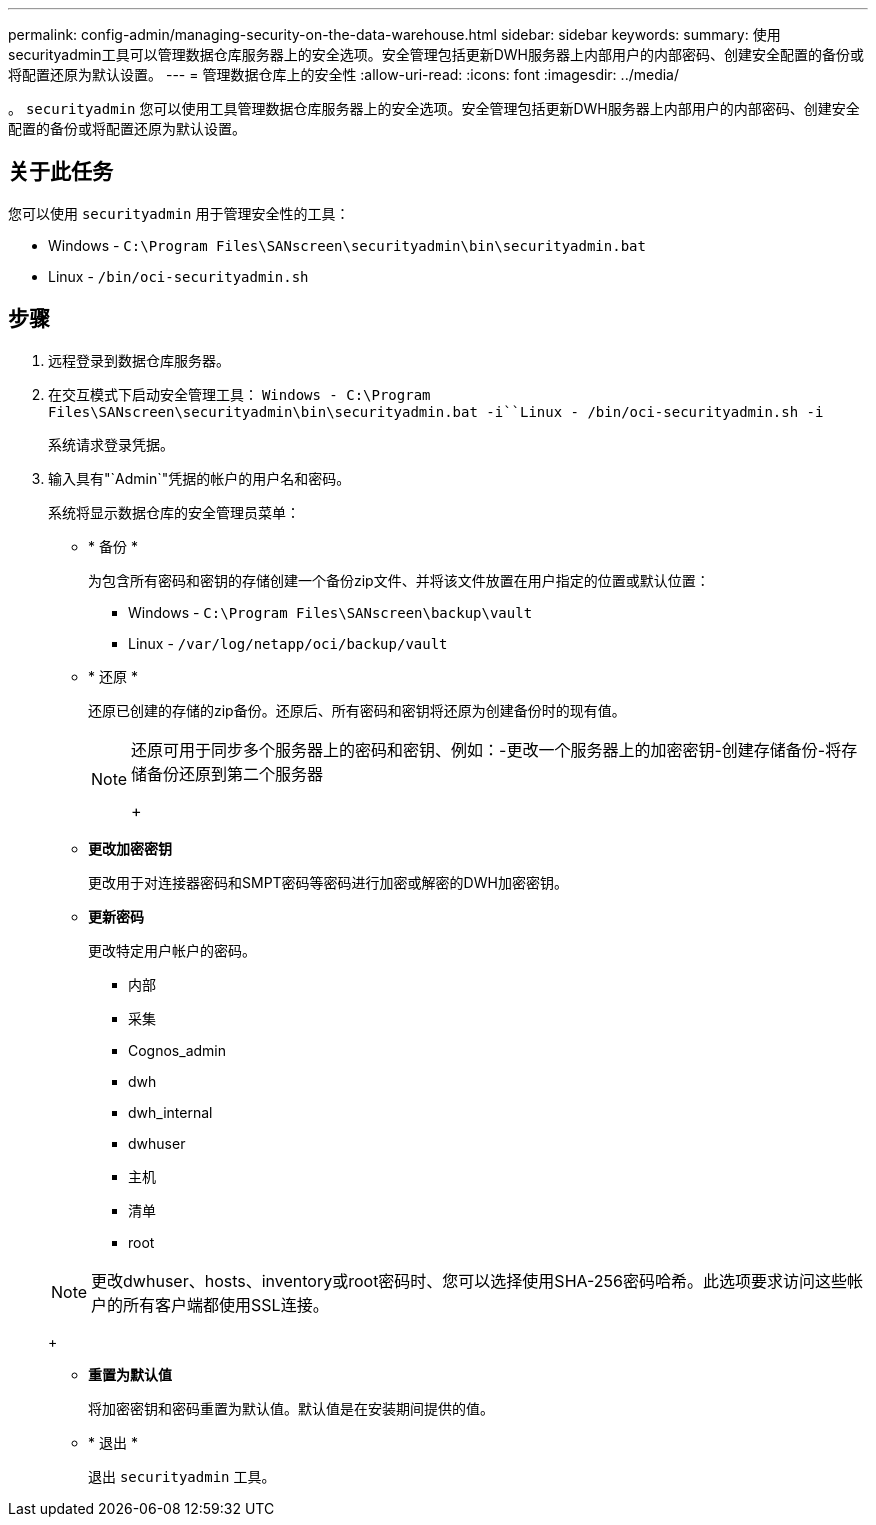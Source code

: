 ---
permalink: config-admin/managing-security-on-the-data-warehouse.html 
sidebar: sidebar 
keywords:  
summary: 使用securityadmin工具可以管理数据仓库服务器上的安全选项。安全管理包括更新DWH服务器上内部用户的内部密码、创建安全配置的备份或将配置还原为默认设置。 
---
= 管理数据仓库上的安全性
:allow-uri-read: 
:icons: font
:imagesdir: ../media/


[role="lead"]
。 `securityadmin` 您可以使用工具管理数据仓库服务器上的安全选项。安全管理包括更新DWH服务器上内部用户的内部密码、创建安全配置的备份或将配置还原为默认设置。



== 关于此任务

您可以使用 `securityadmin` 用于管理安全性的工具：

* Windows - `C:\Program Files\SANscreen\securityadmin\bin\securityadmin.bat`
* Linux - `/bin/oci-securityadmin.sh`




== 步骤

. 远程登录到数据仓库服务器。
. 在交互模式下启动安全管理工具： `Windows - C:\Program Files\SANscreen\securityadmin\bin\securityadmin.bat -i``Linux - /bin/oci-securityadmin.sh -i`
+
系统请求登录凭据。

. 输入具有"`Admin`"凭据的帐户的用户名和密码。
+
系统将显示数据仓库的安全管理员菜单：

+
** * 备份 *
+
为包含所有密码和密钥的存储创建一个备份zip文件、并将该文件放置在用户指定的位置或默认位置：

+
*** Windows - `C:\Program Files\SANscreen\backup\vault`
*** Linux - `/var/log/netapp/oci/backup/vault`


** * 还原 *
+
还原已创建的存储的zip备份。还原后、所有密码和密钥将还原为创建备份时的现有值。

+
[NOTE]
====
还原可用于同步多个服务器上的密码和密钥、例如：-更改一个服务器上的加密密钥-创建存储备份-将存储备份还原到第二个服务器

+

====
** *更改加密密钥*
+
更改用于对连接器密码和SMPT密码等密码进行加密或解密的DWH加密密钥。

** *更新密码*
+
更改特定用户帐户的密码。

+
*** 内部
*** 采集
*** Cognos_admin
*** dwh
*** dwh_internal
*** dwhuser
*** 主机
*** 清单
*** root




+
[NOTE]
====
更改dwhuser、hosts、inventory或root密码时、您可以选择使用SHA-256密码哈希。此选项要求访问这些帐户的所有客户端都使用SSL连接。

====
+
** *重置为默认值*
+
将加密密钥和密码重置为默认值。默认值是在安装期间提供的值。

** * 退出 *
+
退出 `securityadmin` 工具。




